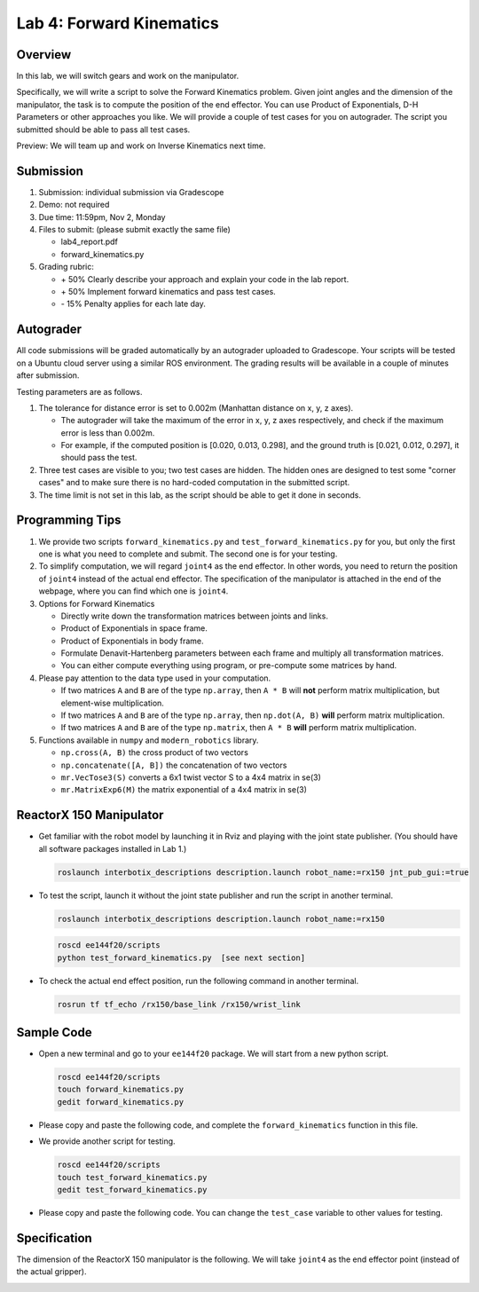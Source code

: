 Lab 4: Forward Kinematics
=========================

Overview
--------

In this lab, we will switch gears and work on the manipulator. 

Specifically, we will write a script to solve the Forward Kinematics problem.
Given joint angles and the dimension of the manipulator, 
the task is to compute the position of the end effector.
You can use Product of Exponentials, D-H Parameters or other approaches you like. 
We will provide a couple of test cases for you on autograder. 
The script you submitted should be able to pass all test cases.

Preview: We will team up and work on Inverse Kinematics next time.


Submission
----------

#. Submission: individual submission via Gradescope

#. Demo: not required

#. Due time: 11:59pm, Nov 2, Monday

#. Files to submit: (please submit exactly the same file)

   - lab4_report.pdf
   - forward_kinematics.py

#. Grading rubric:

   + \+ 50%  Clearly describe your approach and explain your code in the lab report.
   + \+ 50%  Implement forward kinematics and pass test cases.
   + \- 15%  Penalty applies for each late day. 


Autograder
----------

All code submissions will be graded automatically by an autograder uploaded to Gradescope.
Your scripts will be tested on a Ubuntu cloud server using a similar ROS environment.
The grading results will be available in a couple of minutes after submission.

Testing parameters are as follows. 

#. The tolerance for distance error is set to 0.002m (Manhattan distance on x, y, z axes).

   - The autograder will take the maximum of the error in x, y, z axes respectively,
     and check if the maximum error is less than 0.002m. 
   - For example, if the computed position is [0.020, 0.013, 0.298], and the 
     ground truth is [0.021, 0.012, 0.297], it should pass the test.

#. Three test cases are visible to you; two test cases are hidden. 
   The hidden ones are designed to test some "corner cases" and 
   to make sure there is no hard-coded computation in the submitted script.

#. The time limit is not set in this lab, as the script should be able to get it done in seconds.


Programming Tips
----------------

#. We provide two scripts ``forward_kinematics.py`` and ``test_forward_kinematics.py`` for you,
   but only the first one is what you need to complete and submit. 
   The second one is for your testing.

#. To simplify computation, we will regard ``joint4`` as the end effector. 
   In other words, you need to return the position of ``joint4`` instead of the actual end effector.
   The specification of the manipulator is attached in the end of the webpage, 
   where you can find which one is ``joint4``.

#. Options for Forward Kinematics

   - Directly write down the transformation matrices between joints and links.
   - Product of Exponentials in space frame.
   - Product of Exponentials in body frame.
   - Formulate Denavit-Hartenberg parameters between each frame and multiply all transformation matrices.
   - You can either compute everything using program, or pre-compute some matrices by hand.

#. Please pay attention to the data type used in your computation.

   - If two matrices ``A`` and ``B`` are of the type ``np.array``, 
     then ``A * B`` will **not** perform matrix multiplication, but element-wise multiplication.

   - If two matrices ``A`` and ``B`` are of the type ``np.array``, 
     then ``np.dot(A, B)`` **will** perform matrix multiplication.

   - If two matrices ``A`` and ``B`` are of the type ``np.matrix``, 
     then ``A * B`` **will** perform matrix multiplication.

#. Functions available in ``numpy`` and ``modern_robotics`` library.

   - ``np.cross(A, B)`` the cross product of two vectors
   - ``np.concatenate([A, B])`` the concatenation of two vectors
   - ``mr.VecTose3(S)`` converts a 6x1 twist vector S to a 4x4 matrix in se(3) 
   - ``mr.MatrixExp6(M)`` the matrix exponential of a 4x4 matrix in se(3)


ReactorX 150 Manipulator
------------------------

- Get familiar with the robot model by launching it in Rviz and playing with the joint state publisher. 
  (You should have all software packages installed in Lab 1.)

  .. code-block:: bash

    roslaunch interbotix_descriptions description.launch robot_name:=rx150 jnt_pub_gui:=true

- To test the script, launch it without the joint state publisher and run the script in another terminal. 

  .. code-block:: bash

    roslaunch interbotix_descriptions description.launch robot_name:=rx150

  .. code-block:: bash

    roscd ee144f20/scripts
    python test_forward_kinematics.py  [see next section]

- To check the actual end effect position, run the following command in another terminal.

  .. code-block:: bash

    rosrun tf tf_echo /rx150/base_link /rx150/wrist_link


Sample Code
-----------

- Open a new terminal and go to your ``ee144f20`` package. 
  We will start from a new python script.

  .. code-block:: bash

    roscd ee144f20/scripts
    touch forward_kinematics.py
    gedit forward_kinematics.py

- Please copy and paste the following code, 
  and complete the ``forward_kinematics`` function in this file.

  .. literalinclude:: ../scripts/forward_kinematics.py
    :language: python

- We provide another script for testing.  

  .. code-block:: bash

    roscd ee144f20/scripts
    touch test_forward_kinematics.py
    gedit test_forward_kinematics.py

- Please copy and paste the following code.
  You can change the ``test_case`` variable to other values for testing.

  .. literalinclude:: ../scripts/test_forward_kinematics.py
    :language: python


Specification
-------------

The dimension of the ReactorX 150 manipulator is the following.
We will take ``joint4`` as the end effector point (instead of the actual gripper). 

.. image:: pics/rx150.png
